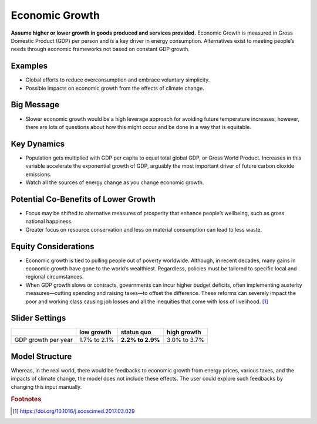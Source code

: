 |imgEconGrowthIcon| Economic Growth
===================================

**Assume higher or lower growth in goods produced and services provided.** Economic Growth is measured in Gross Domestic Product (GDP) per person and is a key driver in energy consumption. Alternatives exist to meeting people’s needs through economic frameworks not based on constant GDP growth.

Examples
--------

* Global efforts to reduce overconsumption and embrace voluntary simplicity.

* Possible impacts on economic growth from the effects of climate change.

Big Message
-----------

* Slower economic growth would be a high leverage approach for avoiding future temperature increases, however, there are lots of questions about how this might occur and be done in a way that is equitable.

Key Dynamics
------------

* Population gets multiplied with GDP per capita to equal total global GDP, or Gross World Product. Increases in this variable accelerate the exponential growth of GDP, arguably the most important driver of future carbon dioxide emissions.

* Watch all the sources of energy change as you change economic growth.

Potential Co-Benefits of Lower Growth
--------------------------------------
•	Focus may be shifted to alternative measures of prosperity that enhance people’s wellbeing, such as gross national happiness. 
•	Greater focus on resource conservation and less on material consumption can lead to less waste.

Equity Considerations 
----------------------
•	Economic growth is tied to pulling people out of poverty worldwide. Although, in recent decades, many gains in economic growth have gone to the world’s wealthiest. Regardless, policies must be tailored to specific local and regional circumstances. 
•	When GDP growth slows or contracts, governments can incur higher budget deficits, often implementing austerity measures—cutting spending and raising taxes—to offset the difference. These reforms can severely impact the poor and working class causing job losses and all the inequities that come with loss of livelihood. [#econgrowthfn1]_

Slider Settings
---------------

=================== ============ ================ ============
\                   low growth   **status quo**   high growth
=================== ============ ================ ============
GDP growth per year 1.7% to 2.1% **2.2% to 2.9%** 3.0% to 3.7%
=================== ============ ================ ============

Model Structure
---------------

Whereas, in the real world, there would be feedbacks to economic growth from energy prices, various taxes, and the impacts of climate change, the model does not include these effects. The user could explore such feedbacks by changing this input manually.

.. rubric:: Footnotes

.. [#econgrowthfn1] https://doi.org/10.1016/j.socscimed.2017.03.029

.. SUBSTITUTIONS SECTION

.. |imgEconGrowthIcon| image:: ../images/icons/econ_icon.png
   :width: 0.56702in
   :height: 0.49385in
